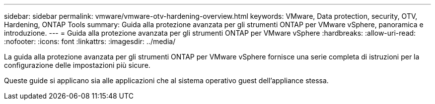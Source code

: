 ---
sidebar: sidebar 
permalink: vmware/vmware-otv-hardening-overview.html 
keywords: VMware, Data protection, security, OTV, Hardening, ONTAP Tools 
summary: Guida alla protezione avanzata per gli strumenti ONTAP per VMware vSphere, panoramica e introduzione. 
---
= Guida alla protezione avanzata per gli strumenti ONTAP per VMware vSphere
:hardbreaks:
:allow-uri-read: 
:nofooter: 
:icons: font
:linkattrs: 
:imagesdir: ../media/


[role="lead"]
La guida alla protezione avanzata per gli strumenti ONTAP per VMware vSphere fornisce una serie completa di istruzioni per la configurazione delle impostazioni più sicure.

Queste guide si applicano sia alle applicazioni che al sistema operativo guest dell'appliance stessa.

